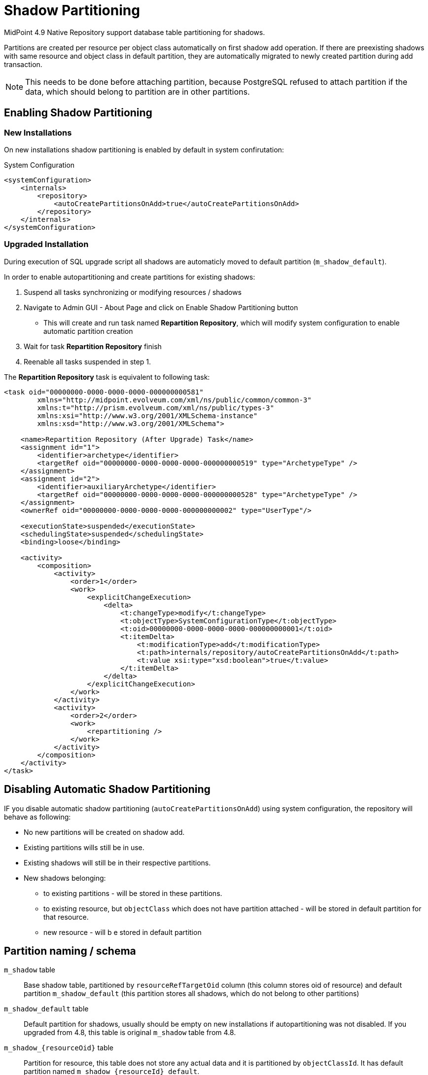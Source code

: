 = Shadow Partitioning
:page-since: "4.9"

MidPoint 4.9 Native Repository support database table partitioning for shadows.

Partitions are created per resource per object class automatically on first shadow add operation. If there are preexisting shadows with same resource and object class in default partition, they are automatically migrated to newly created partition during add transaction.

NOTE: This needs to be done before attaching partition, because PostgreSQL refused to attach partition if the data, which should belong to partition are in other partitions.

== Enabling Shadow Partitioning

=== New Installations

On new installations shadow partitioning is enabled by default in system confirutation:

.System Configuration
[source, xml]
----
<systemConfiguration>
    <internals>
        <repository>
            <autoCreatePartitionsOnAdd>true</autoCreatePartitionsOnAdd>
        </repository>
    </internals>
</systemConfiguration>
----

=== Upgraded Installation

During execution of SQL upgrade script all shadows are automaticly moved to default partition (`m_shadow_default`).

In order to enable autopartitioning and create partitions for existing shadows:

. Suspend all tasks synchronizing or modifying resources / shadows
. Navigate to Admin GUI - About Page and click on Enable Shadow Partitioning button
  - This will create and run task named *Repartition Repository*, which
    will modify system configuration to enable automatic partition creation

. Wait for task *Repartition Repository* finish
. Reenable all tasks suspended in step 1.


The *Repartition Repository* task is equivalent to following task:

[source, xml]
----
<task oid="00000000-0000-0000-0000-000000000581"
        xmlns="http://midpoint.evolveum.com/xml/ns/public/common/common-3"
        xmlns:t="http://prism.evolveum.com/xml/ns/public/types-3"
        xmlns:xsi="http://www.w3.org/2001/XMLSchema-instance"
        xmlns:xsd="http://www.w3.org/2001/XMLSchema">

    <name>Repartition Repository (After Upgrade) Task</name>
    <assignment id="1">
        <identifier>archetype</identifier>
        <targetRef oid="00000000-0000-0000-0000-000000000519" type="ArchetypeType" />
    </assignment>
    <assignment id="2">
        <identifier>auxiliaryArchetype</identifier>
        <targetRef oid="00000000-0000-0000-0000-000000000528" type="ArchetypeType" />
    </assignment>
    <ownerRef oid="00000000-0000-0000-0000-000000000002" type="UserType"/>

    <executionState>suspended</executionState>
    <schedulingState>suspended</schedulingState>
    <binding>loose</binding>

    <activity>
        <composition>
            <activity>
                <order>1</order>
                <work>
                    <explicitChangeExecution>
                        <delta>
                            <t:changeType>modify</t:changeType>
                            <t:objectType>SystemConfigurationType</t:objectType>
                            <t:oid>00000000-0000-0000-0000-000000000001</t:oid>
                            <t:itemDelta>
                                <t:modificationType>add</t:modificationType>
                                <t:path>internals/repository/autoCreatePartitionsOnAdd</t:path>
                                <t:value xsi:type="xsd:boolean">true</t:value>
                            </t:itemDelta>
                        </delta>
                    </explicitChangeExecution>
                </work>
            </activity>
            <activity>
                <order>2</order>
                <work>
                    <repartitioning />
                </work>
            </activity>
        </composition>
    </activity>
</task>
----


== Disabling Automatic Shadow Partitioning

IF you disable automatic shadow partitioning (`autoCreatePartitionsOnAdd`) using system configuration, the repository will behave as following:

 * No new partitions will be created on shadow add.
 * Existing partitions wills still be in use.
 * Existing shadows will still be in their respective partitions. 
 * New shadows belonging:
** to existing partitions - will be stored in these partitions.
** to existing resource, but `objectClass` which does not have partition attached - will be stored in default partition for that resource.
** new resource - will b e stored in default partition


== Partition naming / schema

`m_shadow` table::
Base shadow table, partitioned by `resourceRefTargetOid` column (this column stores oid of resource) and default partition `m_shadow_default` (this partition stores all shadows, which do not belong to other partitions)

`m_shadow_default` table::
Default partition for shadows, usually should be empty on new installations if autopartitioning was not disabled. If you upgraded from 4.8, this table is original `m_shadow` table from 4.8.

`m_shadow_{resourceOid}` table::
 Partition for resource,  this table does not store any actual data and it is partitioned by `objectClassId`. It has default partition named `m_shadow_{resourceId}_default`.

`m_shadow_{resourceOid}_{objectClassId}`::
Partition for resource and object class. `objectClassId` is id from `m_uri` table, which maps URIs / QNames to numeric identifiers.
